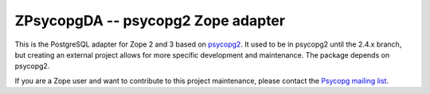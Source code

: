 ZPsycopgDA -- psycopg2 Zope adapter
===================================

This is the PostgreSQL adapter for Zope 2 and 3 based on psycopg2__.  It used
to be in psycopg2 until the 2.4.x branch, but creating an external project
allows for more specific development and maintenance. The package depends on
psycopg2.

If you are a Zope user and want to contribute to this project maintenance,
please contact the `Psycopg mailing list`__.

.. __: http://initd.org/psycopg/
.. __: http://mail.postgresql.org/mj/mj_wwwusr/domain=postgresql.org?func=lists-long-full&extra=psycopg
